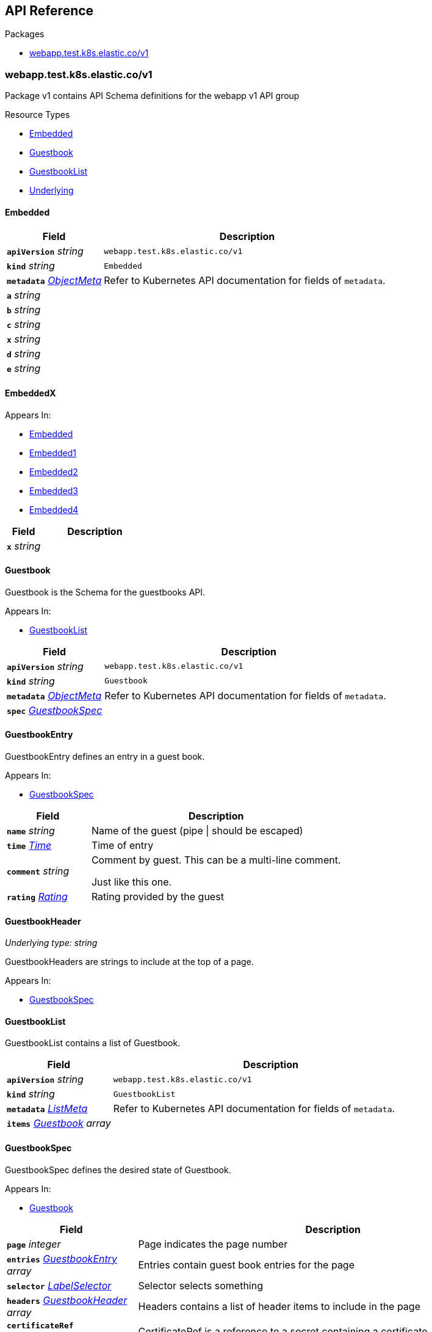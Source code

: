 // Generated documentation. Please do not edit.
:anchor_prefix: k8s-api

[id="{p}-api-reference"]
== API Reference

.Packages
- xref:{anchor_prefix}-webapp-test-k8s-elastic-co-v1[$$webapp.test.k8s.elastic.co/v1$$]


[id="{anchor_prefix}-webapp-test-k8s-elastic-co-v1"]
=== webapp.test.k8s.elastic.co/v1

Package v1 contains API Schema definitions for the webapp v1 API group

.Resource Types
- xref:{anchor_prefix}-github-com-elastic-crd-ref-docs-api-v1-embedded[$$Embedded$$]
- xref:{anchor_prefix}-github-com-elastic-crd-ref-docs-api-v1-guestbook[$$Guestbook$$]
- xref:{anchor_prefix}-github-com-elastic-crd-ref-docs-api-v1-guestbooklist[$$GuestbookList$$]
- xref:{anchor_prefix}-github-com-elastic-crd-ref-docs-api-v1-underlying[$$Underlying$$]



[id="{anchor_prefix}-github-com-elastic-crd-ref-docs-api-v1-embedded"]
==== Embedded







[cols="25a,75a", options="header"]
|===
| Field | Description
| *`apiVersion`* __string__ | `webapp.test.k8s.elastic.co/v1`
| *`kind`* __string__ | `Embedded`
| *`metadata`* __link:https://kubernetes.io/docs/reference/generated/kubernetes-api/v1.25/#objectmeta-v1-meta[$$ObjectMeta$$]__ | Refer to Kubernetes API documentation for fields of `metadata`.

| *`a`* __string__ | 
| *`b`* __string__ | 
| *`c`* __string__ | 
| *`x`* __string__ | 
| *`d`* __string__ | 
| *`e`* __string__ | 
|===


[id="{anchor_prefix}-github-com-elastic-crd-ref-docs-api-v1-embeddedx"]
==== EmbeddedX





.Appears In:
****
- xref:{anchor_prefix}-github-com-elastic-crd-ref-docs-api-v1-embedded[$$Embedded$$]
- xref:{anchor_prefix}-github-com-elastic-crd-ref-docs-api-v1-embedded1[$$Embedded1$$]
- xref:{anchor_prefix}-github-com-elastic-crd-ref-docs-api-v1-embedded2[$$Embedded2$$]
- xref:{anchor_prefix}-github-com-elastic-crd-ref-docs-api-v1-embedded3[$$Embedded3$$]
- xref:{anchor_prefix}-github-com-elastic-crd-ref-docs-api-v1-embedded4[$$Embedded4$$]
****

[cols="25a,75a", options="header"]
|===
| Field | Description
| *`x`* __string__ | 
|===


[id="{anchor_prefix}-github-com-elastic-crd-ref-docs-api-v1-guestbook"]
==== Guestbook



Guestbook is the Schema for the guestbooks API.

.Appears In:
****
- xref:{anchor_prefix}-github-com-elastic-crd-ref-docs-api-v1-guestbooklist[$$GuestbookList$$]
****

[cols="25a,75a", options="header"]
|===
| Field | Description
| *`apiVersion`* __string__ | `webapp.test.k8s.elastic.co/v1`
| *`kind`* __string__ | `Guestbook`
| *`metadata`* __link:https://kubernetes.io/docs/reference/generated/kubernetes-api/v1.25/#objectmeta-v1-meta[$$ObjectMeta$$]__ | Refer to Kubernetes API documentation for fields of `metadata`.

| *`spec`* __xref:{anchor_prefix}-github-com-elastic-crd-ref-docs-api-v1-guestbookspec[$$GuestbookSpec$$]__ | 
|===


[id="{anchor_prefix}-github-com-elastic-crd-ref-docs-api-v1-guestbookentry"]
==== GuestbookEntry



GuestbookEntry defines an entry in a guest book.

.Appears In:
****
- xref:{anchor_prefix}-github-com-elastic-crd-ref-docs-api-v1-guestbookspec[$$GuestbookSpec$$]
****

[cols="25a,75a", options="header"]
|===
| Field | Description
| *`name`* __string__ | Name of the guest (pipe \| should be escaped)
| *`time`* __link:https://kubernetes.io/docs/reference/generated/kubernetes-api/v1.25/#time-v1-meta[$$Time$$]__ | Time of entry
| *`comment`* __string__ | Comment by guest. This can be a multi-line comment. +

Just like this one.
| *`rating`* __xref:{anchor_prefix}-github-com-elastic-crd-ref-docs-api-v1-rating[$$Rating$$]__ | Rating provided by the guest
|===


[id="{anchor_prefix}-github-com-elastic-crd-ref-docs-api-v1-guestbookheader"]
==== GuestbookHeader

_Underlying type:_ _string_

GuestbookHeaders are strings to include at the top of a page.

.Appears In:
****
- xref:{anchor_prefix}-github-com-elastic-crd-ref-docs-api-v1-guestbookspec[$$GuestbookSpec$$]
****



[id="{anchor_prefix}-github-com-elastic-crd-ref-docs-api-v1-guestbooklist"]
==== GuestbookList



GuestbookList contains a list of Guestbook.



[cols="25a,75a", options="header"]
|===
| Field | Description
| *`apiVersion`* __string__ | `webapp.test.k8s.elastic.co/v1`
| *`kind`* __string__ | `GuestbookList`
| *`metadata`* __link:https://kubernetes.io/docs/reference/generated/kubernetes-api/v1.25/#listmeta-v1-meta[$$ListMeta$$]__ | Refer to Kubernetes API documentation for fields of `metadata`.

| *`items`* __xref:{anchor_prefix}-github-com-elastic-crd-ref-docs-api-v1-guestbook[$$Guestbook$$] array__ | 
|===


[id="{anchor_prefix}-github-com-elastic-crd-ref-docs-api-v1-guestbookspec"]
==== GuestbookSpec



GuestbookSpec defines the desired state of Guestbook.

.Appears In:
****
- xref:{anchor_prefix}-github-com-elastic-crd-ref-docs-api-v1-guestbook[$$Guestbook$$]
****

[cols="25a,75a", options="header"]
|===
| Field | Description
| *`page`* __integer__ | Page indicates the page number
| *`entries`* __xref:{anchor_prefix}-github-com-elastic-crd-ref-docs-api-v1-guestbookentry[$$GuestbookEntry$$] array__ | Entries contain guest book entries for the page
| *`selector`* __link:https://kubernetes.io/docs/reference/generated/kubernetes-api/v1.25/#labelselector-v1-meta[$$LabelSelector$$]__ | Selector selects something
| *`headers`* __xref:{anchor_prefix}-github-com-elastic-crd-ref-docs-api-v1-guestbookheader[$$GuestbookHeader$$] array__ | Headers contains a list of header items to include in the page
| *`certificateRef`* __link:https://gateway-api.sigs.k8s.io/references/spec/#gateway.networking.k8s.io/v1beta1.SecretObjectReference[$$SecretObjectReference$$]__ | CertificateRef is a reference to a secret containing a certificate
|===




[id="{anchor_prefix}-github-com-elastic-crd-ref-docs-api-v1-rating"]
==== Rating

_Underlying type:_ _string_

Rating is the rating provided by a guest.

.Appears In:
****
- xref:{anchor_prefix}-github-com-elastic-crd-ref-docs-api-v1-guestbookentry[$$GuestbookEntry$$]
****



[id="{anchor_prefix}-github-com-elastic-crd-ref-docs-api-v1-underlying"]
==== Underlying



Underlying tests that Underlying1's underlying type is Underlying2 instead of string.



[cols="25a,75a", options="header"]
|===
| Field | Description
| *`apiVersion`* __string__ | `webapp.test.k8s.elastic.co/v1`
| *`kind`* __string__ | `Underlying`
| *`a`* __xref:{anchor_prefix}-github-com-elastic-crd-ref-docs-api-v1-underlying1[$$Underlying1$$]__ | 
|===


[id="{anchor_prefix}-github-com-elastic-crd-ref-docs-api-v1-underlying1"]
==== Underlying1

_Underlying type:_ _xref:{anchor_prefix}-github-com-elastic-crd-ref-docs-api-v1-underlying2[$$Underlying2$$]_

Underlying1 has an underlying type with an underlying type

.Appears In:
****
- xref:{anchor_prefix}-github-com-elastic-crd-ref-docs-api-v1-underlying[$$Underlying$$]
****



[id="{anchor_prefix}-github-com-elastic-crd-ref-docs-api-v1-underlying2"]
==== Underlying2

_Underlying type:_ _string_

Underlying2 is a string alias

.Appears In:
****
- xref:{anchor_prefix}-github-com-elastic-crd-ref-docs-api-v1-underlying1[$$Underlying1$$]
****



